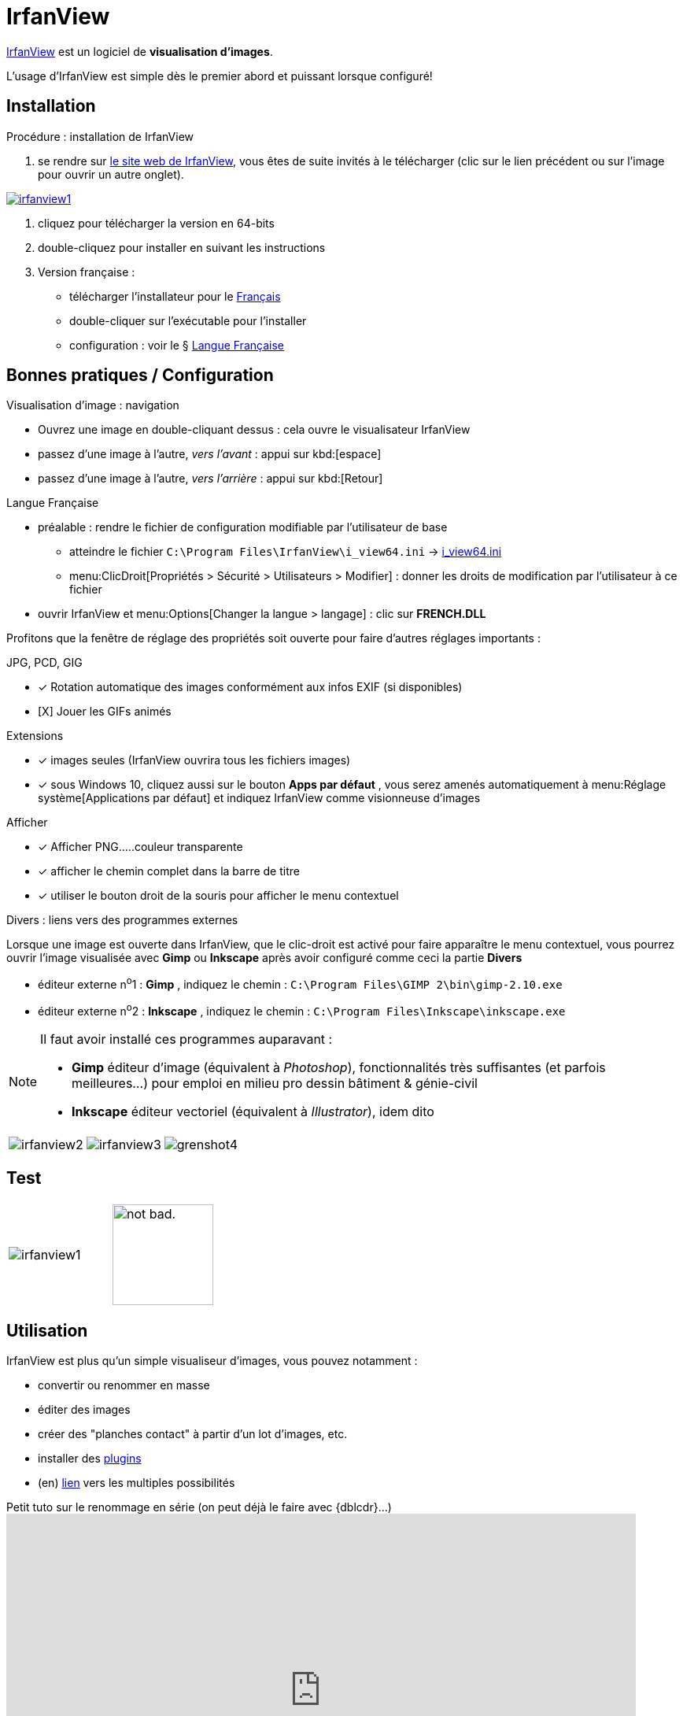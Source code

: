 //[[inst+conf-asciidoctor]]
= IrfanView

:linkattrs:
//:dblcdr: DoubleCommander
:irfanview: IrfanView
:uri_irfanview: https://www.irfanview.com/



{uri_irfanview}[{irfanview},window="_blank"] est un logiciel de *visualisation d'images*.

L'usage d'{irfanview} est simple dès le premier abord et puissant lorsque configuré!


== Installation

.Procédure : installation de {irfanview}
[.compact]
. se rendre sur {uri_irfanview}[le site web de {irfanview},window="_blank"], vous êtes de suite invités à le télécharger (clic sur le lien précédent ou sur l'image pour ouvrir un autre onglet).

image::irfanview1.png[link="{uri_irfanview}",window="_blank"]

. cliquez pour télécharger la version en 64-bits
. double-cliquez pour installer en suivant les instructions
. Version française :
** télécharger l'installateur pour le http://www.irfanview.net/lang/irfanview_lang_french.exe[Français,window="_blank"]
** double-cliquer sur l'exécutable pour l'installer
** configuration : voir le § <<lang-fr>>





== Bonnes pratiques / Configuration


.Visualisation d'image : navigation
[.compact]
* Ouvrez une image en double-cliquant dessus : cela ouvre le visualisateur {irfanview}
* passez d'une image à l'autre, _vers l'avant_ : appui sur kbd:[espace]
* passez d'une image à l'autre, _vers l'arrière_ : appui sur kbd:[Retour]


[[lang-fr]]
.Langue Française
[.compact]
* préalable : rendre le fichier de configuration modifiable par l'utilisateur de base
** atteindre le fichier `C:\Program Files\IrfanView\i_view64.ini` -> link:++C:\Program Files\IrfanView\++[i_view64.ini]
** menu:ClicDroit[Propriétés > Sécurité > Utilisateurs > Modifier] : donner les droits de modification par l'utilisateur à ce fichier
* ouvrir {irfanview} et menu:Options[Changer la langue > langage] : clic sur *FRENCH.DLL*


Profitons que la fenêtre de réglage des propriétés soit ouverte  pour faire d'autres réglages importants :


.JPG, PCD, GIG
[.compact]
* [x] Rotation automatique des images conformément aux infos EXIF (si disponibles)
* [X] Jouer les GIFs animés


.Extensions
[.compact]
* [x] images seules ({irfanview} ouvrira tous les fichiers images)
* [x] sous Windows 10, cliquez aussi sur le bouton *Apps par défaut* , vous serez amenés automatiquement à menu:Réglage système[Applications par défaut] et indiquez {irfanview} comme visionneuse d'images



.Afficher
[.compact]
* [x] Afficher PNG.....couleur transparente
* [x] afficher le chemin complet dans la barre de titre
* [x] utiliser le bouton droit de la souris pour afficher le menu contextuel


.Divers : liens vers des programmes externes
Lorsque une image est ouverte dans {irfanview}, que le clic-droit est activé pour faire apparaître le menu contextuel, vous pourrez ouvrir l'image visualisée avec *Gimp* ou *Inkscape* après avoir configuré comme ceci la partie *Divers*

* éditeur externe n^o^1 : *Gimp* , indiquez le chemin : `C:\Program Files\GIMP 2\bin\gimp-2.10.exe`
* éditeur externe n^o^2 : *Inkscape* , indiquez le chemin : `C:\Program Files\Inkscape\inkscape.exe`

[NOTE]
====
Il faut avoir installé ces programmes auparavant :

* *Gimp* éditeur d'image (équivalent à _Photoshop_), fonctionnalités très suffisantes (et parfois meilleures...) pour emploi en milieu pro dessin bâtiment & génie-civil
* *Inkscape* éditeur vectoriel (équivalent à _Illustrator_), idem dito
====

[cols="^.^1a,^.^1a,^.^1a",frame="none",grid="none"]
|====

|image:irfanview2.png[]
|image:irfanview3.png[]
|image:grenshot4.png[]

|====



== Test

[cols="^.^1a,^.^1a",frame="none",grid="none"]
|====

|image:irfanview1.png[]
|image:https://i.imgur.com/AEkqoRn.jpg[alt="not bad.",width=128,height=128]

|====


== Utilisation

{irfanview} est plus qu'un simple visualiseur d'images, vous pouvez notamment :

* convertir ou renommer en masse
* éditer des images
* créer des "planches contact" à partir d'un lot d'images, etc.
* installer des https://www.irfanview.com/plugins.htm[plugins,window="_blank"]
* (en) https://www.irfanview.com/faq.htm[lien,window="_blank"] vers les multiples possibilités


.Petit tuto sur le renommage en série (on peut déjà le  faire avec {dblcdr}...)
video::QTGU-SguYt0[youtube,width=800,height=450,opts="autoplay,loop,modest"]
// https://www.youtube.com/watch?v=QTGU-SguYt0




////////////////////////////////////////////////////////////////////////////////

.résultat de la commande `gem list | grep ascii* | more`

image::asciidoctor1.png[]

Quand cette installation est terminée, vous pouvez aller voir la page xref:conversion_pandoc.adoc[Conversions avec {pdoc}] pour tester le bon fonctionnement de {pdoc}.




.Windtrainer workouts
[width="80%",cols="3,^2,^2,10",options="header"]
|====
|Date |Duration |Avg HR |Notes

|22-Aug-08 |10:24 | 157 |
Worked out MSHR (max sustainable heart rate) by going hard
for this interval.

|22-Aug-08 |23:03 | 152 |
Back-to-back with previous interval.

|24-Aug-08 |40:00 | 145 |
Moderately hard interspersed with 3x 3min intervals (2min
hard + 1min really hard taking the HR up to 160).

|====



//link://server/share/path%20with%20space/doc.adoc[]
//link:++\\server\share\path with space\document.adoc++[Click here]
link:++C:\Users\olivier\Pictures\captures++[]


////////////////////////////////////////////////////////////////////////////////

